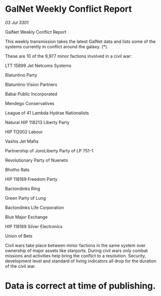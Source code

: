 * GalNet Weekly Conflict Report

/03 Jul 3301/

GalNet Weekly Conflict Report 
 
This weekly transmission takes the latest GalNet data and lists some of the systems currently in conflict around the galaxy. (*). 

These are 10 of the 9,977 minor factions involved in a civil war: 

LTT 15899 Jet Netcoms Systems 

Blatuntino Party 

Blatuntino Vision Partners 

Babai Public Incorporated 

Mendego Conservatives 

League of 41 Lambda Hydrae Nationalists 

Natural HIP 118213 Liberty Party 

HIP 112002 Labour 

Vashis Jet Mafia 

Partnership of JoroLiberty Party of LP 751-1 

Revolutionary Party of Nuenets 

Bhotho Rats 

HIP 118169 Freedom Party 

Bactondinks Ring 

Green Party of Lung 

Bactondinks Life Corporation 

Blue Major Exchange 

HIP 118169 Silver Electronics 

Union of Bets 

 Civil wars take place between minor factions in the same system over ownership of major assets like starports. During civil wars only combat missions and activities help bring the conflict to a resolution. Security, development level and standard of living indicators all drop for the duration of the civil war. 

* Data is correct at time of publishing.